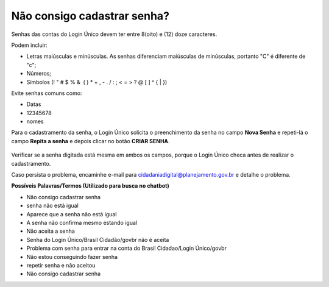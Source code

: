 ﻿Não consigo cadastrar senha?
============================

Senhas das contas do Login Único devem ter entre 8(oito) e (12) doze caracteres. 

Podem incluir:

- Letras maiúsculas e minúsculas. As senhas diferenciam maiúsculas de minúsculas, portanto "C" é diferente de "c";
- Números;
- Símbolos (! " # $ % &  ( ) * + , - . / : ; < = > ? @ [ \ ] ^ { | }) 

Evite senhas comuns como:

- Datas
- 12345678
- nomes

Para o cadastramento da senha, o Login Único solicita o preenchimento da senha no campo **Nova Senha** e repeti-lá o campo **Repita a senha** e depois clicar no botão **CRIAR SENHA**.

.. figure:: _images/telacadastramentosenha.jpg
   :align: center
   :alt: Tela com apresentação dos campos CPF, escolher senha, repetir senha escolhida para permitir o cadastramento da senha

Verificar se a senha digitada está mesma em ambos os campos, porque o Login Único checa antes de realizar o cadastramento.

Caso persista o problema, encaminhe e-mail para cidadaniadigital@planejamento.gov.br e detalhe o problema.

**Possíveis Palavras/Termos (Utilizado para busca no chatbot)** 

- Não consigo cadastrar senha
- senha não está igual
- Aparece que a senha não está igual
- A senha não confirma mesmo estando igual
- Não aceita a senha
- Senha do Login Único/Brasil Cidadão/govbr não é aceita
- Problema com senha para entrar na conta do Brasil Cidadao/Login Único/govbr
- Não estou conseguindo fazer senha
- repetir senha e não aceitou
- Não consigo cadastrar senha

.. |site externo| image:: _images/site-ext.gif
            